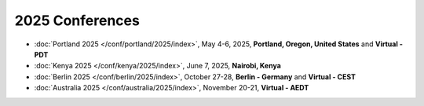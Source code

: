 2025 Conferences
----------------

- :doc:`Portland 2025 </conf/portland/2025/index>`, May 4-6, 2025, **Portland, Oregon, United States** and **Virtual - PDT**
- :doc:`Kenya 2025 </conf/kenya/2025/index>`, June 7, 2025, **Nairobi, Kenya**
- :doc:`Berlin 2025 </conf/berlin/2025/index>`, October 27-28, **Berlin - Germany** and **Virtual - CEST**
- :doc:`Australia 2025 </conf/australia/2025/index>`, November 20-21, **Virtual - AEDT**

